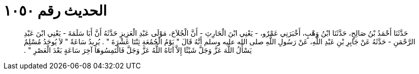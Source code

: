 
= الحديث رقم ١٠٥٠

[quote.hadith]
حَدَّثَنَا أَحْمَدُ بْنُ صَالِحٍ، حَدَّثَنَا ابْنُ وَهْبٍ، أَخْبَرَنِي عَمْرٌو، - يَعْنِي ابْنَ الْحَارِثِ - أَنَّ الْجُلاَحَ، مَوْلَى عَبْدِ الْعَزِيزِ حَدَّثَهُ أَنَّ أَبَا سَلَمَةَ - يَعْنِي ابْنَ عَبْدِ الرَّحْمَنِ - حَدَّثَهُ عَنْ جَابِرِ بْنِ عَبْدِ اللَّهِ، عَنْ رَسُولِ اللَّهِ صلى الله عليه وسلم أَنَّهُ قَالَ ‏"‏ يَوْمُ الْجُمُعَةِ ثِنْتَا عَشْرَةَ ‏"‏ ‏.‏ يُرِيدُ سَاعَةً ‏"‏ لاَ يُوجَدُ مُسْلِمٌ يَسْأَلُ اللَّهَ عَزَّ وَجَلَّ شَيْئًا إِلاَّ آتَاهُ اللَّهُ عَزَّ وَجَلَّ فَالْتَمِسُوهَا آخِرَ سَاعَةٍ بَعْدَ الْعَصْرِ ‏"‏ ‏.‏